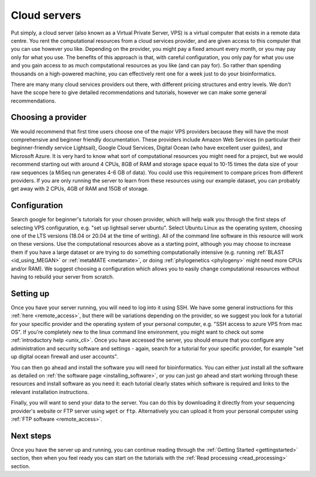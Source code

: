 .. _cloud_servers:

=============
Cloud servers
=============

Put simply, a cloud server (also known as a Virtual Private Server, VPS) is a virtual computer that exists in a remote data centre. You rent the computational resources from a cloud services provider, and are given access to this computer that you can use however you like. Depending on the provider, you might pay a fixed amount every month, or you may pay only for what you use. The benefits of this approach is that, with careful configuration, you only pay for what you use and you gain access to as much computational resources as you like (and can pay for). So rather than spending thousands on a high-powered machine, you can effectively rent one for a week just to do your bioinformatics.

There are many many cloud services providers out there, with different pricing structures and entry levels. We don't have the scope here to give detailed recommendations and tutorials, however we can make some general recommendations. 

Choosing a provider
===================

We would recommend that first time users choose one of the major VPS providers because they will have the most comprehensive and beginner friendly documentation. These providers include Amazon Web Services (in particular their beginner-friendly service Lightsail), Google Cloud Services, Digital Ocean (who have excellent user guides), and Microsoft Azure. It is very hard to know what sort of computational resources you might need for a project, but we would recommend starting out with around 4 CPUs, 8GB of RAM and storage space equal to 10-15 times the data size of your raw sequences (a MiSeq run generates 4-6 GB of data). You could use this requirement to compare prices from different providers. If you are only running the server to learn from these resources using our example dataset, you can probably get away with 2 CPUs, 4GB of RAM and 15GB of storage.

Configuration
=============

Search google for beginner's tutorials for your chosen provider, which will help walk you through the first steps of selecting VPS configuration, e.g. "set up lightsail server ubuntu". Select Ubuntu Linux as the operating system, choosing one of the LTS versions (18.04 or 20.04 at the time of writing). All of the command line software in this resource will work on these versions. Use the computational resources above as a starting point, although you may choose to increase them if you have a large dataset or are trying to do something computationally intensive (e.g. running :ref:`BLAST <id_using_MEGAN>` or :ref:`metaMATE <metamate>`, or doing :ref:`phylogenetics <phylogeny>` might need more CPUs and/or RAM). We suggest choosing a configuration which allows you to easily change computational resources without having to rebuild your server from scratch.

Setting up
==========

Once you have your server running, you will need to log into it using SSH. We have some general instructions for this :ref:`here <remote_access>`, but there will be variations depending on the provider, so we suggest you look for a tutorial for your specific provider and the operating system of your personal computer, e.g. "SSH access to azure VPS from mac OS". If you're completely new to the linux command line environment, you might want to check out some :ref:`introductory help <unix_cli>`. Once you have accessed the server, you should ensure that you configure any administration and security software and settings - again, search for a tutorial for your specific provider, for example "set up digital ocean firewall and user accounts".

You can then go ahead and install the software you will need for bioinformatics. You can either just install all the software as detailed on :ref:`the software page <installing_software>`, or you can just go ahead and start working through these resources and install software as you need it: each tutorial clearly states which software is required and links to the relevant installation instructions.

Finally, you will want to send your data to the server. You can do this by downloading it directly from your sequencing provider's website or FTP server using ``wget`` or ``ftp``. Alternatively you can upload it from your personal computer using :ref:`FTP software <remote_access>`.

Next steps
==========

Once you have the server up and running, you can continue reading through the :ref:`Getting Started <gettingstarted>` section, then when you feel ready you can start on the tutorials with the :ref:`Read processing <read_processing>` section.
